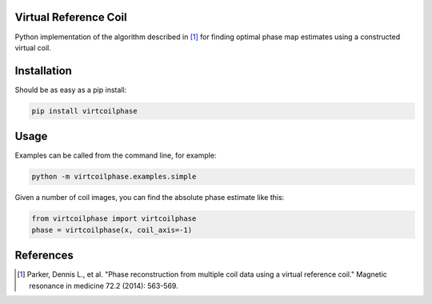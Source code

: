 Virtual Reference Coil
======================

Python implementation of the algorithm described in [1]_ for finding
optimal phase map estimates using a constructed virtual coil.

Installation
============

Should be as easy as a pip install:

.. code-block:: bash

    pip install virtcoilphase

Usage
=====

Examples can be called from the command line, for example:

.. code-block:: bash

    python -m virtcoilphase.examples.simple

Given a number of coil images, you can find the absolute phase
estimate like this:

.. code-block:: python

    from virtcoilphase import virtcoilphase
    phase = virtcoilphase(x, coil_axis=-1)

References
==========
.. [1] Parker, Dennis L., et al. "Phase reconstruction from
       multiple coil data using a virtual reference coil."
       Magnetic resonance in medicine 72.2 (2014): 563-569.
